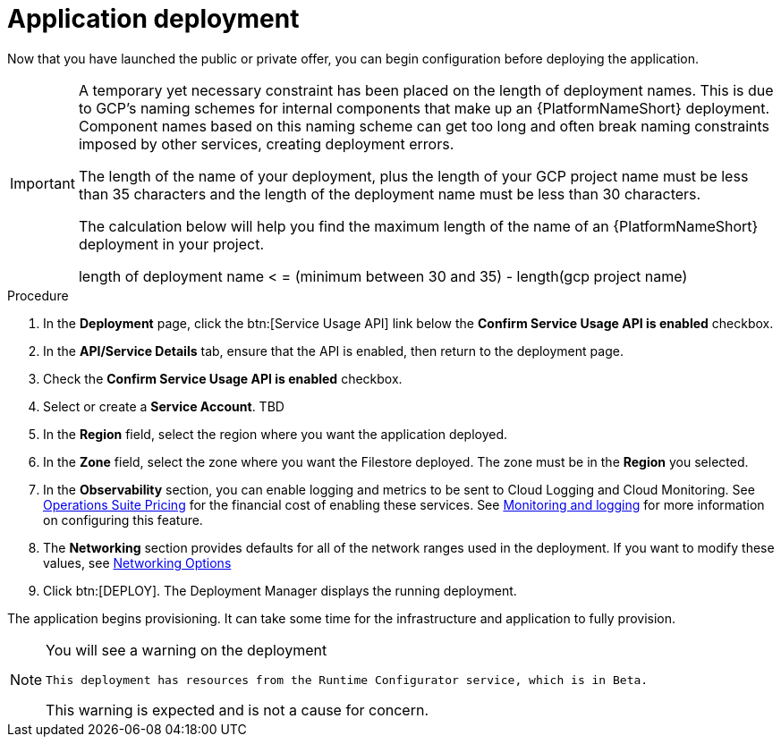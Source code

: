 [id="proc-aap-gcp-application-deploy_{context}"]

= Application deployment

Now that you have launched the public or private offer, you can begin configuration before deploying the application.

[IMPORTANT]
====
A temporary yet necessary constraint has been placed on the length of deployment names. 
This is due to GCP's naming schemes for internal components that make up an {PlatformNameShort} deployment. 
Component names based on this naming scheme can get too long and often break naming constraints imposed by other services, creating deployment errors. 

The length of the name of your deployment, plus the length of your GCP project name must be less than 35 characters and the length of the deployment name must be less than 30 characters. 

The calculation below will help you find the maximum length of the name of an {PlatformNameShort} deployment in your project.

length of deployment name < = (minimum between 30 and 35) - length(gcp project name)
====

.Procedure
. In the *Deployment* page, click the btn:[Service Usage API] link below the *Confirm Service Usage API is enabled* checkbox.
. In the *API/Service Details* tab, ensure that the API is enabled, then return to the deployment page.
. Check the *Confirm Service Usage API is enabled* checkbox.
. Select or create a *Service Account*. TBD
. In the *Region* field, select the region where you want the application deployed.
. In the *Zone* field, select the zone where you want the Filestore deployed.
The zone must be in the *Region* you selected.
. In the *Observability* section, you can enable logging and metrics to be sent to Cloud Logging and Cloud Monitoring. 
See link:https://cloud.google.com/stackdriver/pricing[Operations Suite Pricing] for the financial cost of enabling these services. 
See xref:assembly-aap-gcp-monitoring-logging[Monitoring and logging] for more information on configuring this feature.
. The *Networking* section provides defaults for all of the network ranges used in the deployment. 
If you want to modify these values, see xref:ref-aap-gcp-networking-options[Networking Options]
. Click btn:[DEPLOY].
The Deployment Manager displays the running deployment. 


The application begins provisioning.  
It can take some time for the infrastructure and application to fully provision.

[NOTE]
====
You will see a warning on the deployment

[options="nowrap" subs="+quotes,attributes"]
----
This deployment has resources from the Runtime Configurator service, which is in Beta. 
----

This warning is expected and is not a cause for concern. 
====

